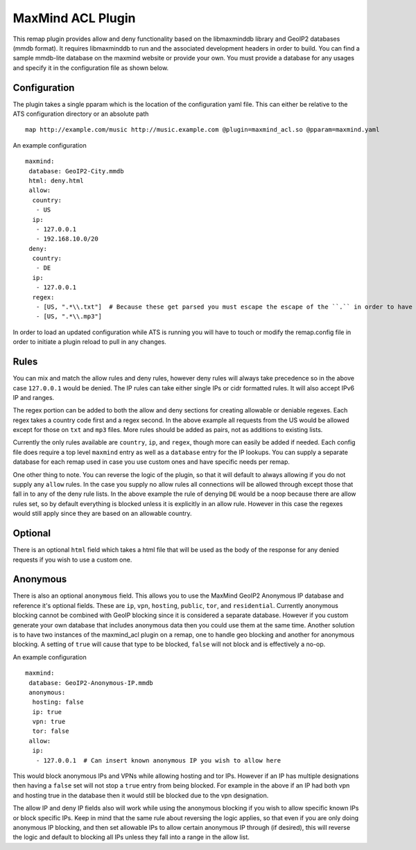 .. _admin-plugins-maxmind-acl:

MaxMind ACL Plugin
******************

.. Licensed to the Apache Software Foundation (ASF) under one
   or more contributor license agreements.  See the NOTICE file
  distributed with this work for additional information
  regarding copyright ownership.  The ASF licenses this file
  to you under the Apache License, Version 2.0 (the
  "License"); you may not use this file except in compliance
  with the License.  You may obtain a copy of the License at

   http://www.apache.org/licenses/LICENSE-2.0

  Unless required by applicable law or agreed to in writing,
  software distributed under the License is distributed on an
  "AS IS" BASIS, WITHOUT WARRANTIES OR CONDITIONS OF ANY
  KIND, either express or implied.  See the License for the
  specific language governing permissions and limitations
  under the License.

This remap plugin provides allow and deny functionality based on the libmaxminddb
library and GeoIP2 databases (mmdb format). It requires libmaxminddb to run
and the associated development headers in order to build. You can find a sample
mmdb-lite database on the maxmind website or provide your own. You must provide a database
for any usages and specify it in the configuration file as shown below.

Configuration
=============

The plugin takes a single pparam which is the location of the configuration yaml
file. This can either be relative to the ATS configuration directory or an absolute path ::

   map http://example.com/music http://music.example.com @plugin=maxmind_acl.so @pparam=maxmind.yaml

An example configuration ::

   maxmind:
    database: GeoIP2-City.mmdb
    html: deny.html
    allow:
     country:
      - US
     ip:
      - 127.0.0.1
      - 192.168.10.0/20
    deny:
     country:
      - DE
     ip:
      - 127.0.0.1
     regex:
      - [US, ".*\\.txt"]  # Because these get parsed you must escape the escape of the ``.`` in order to have it be escaped in the regex, resulting in ".*\.txt"
      - [US, ".*\\.mp3"]

In order to load an updated configuration while ATS is running you will have to touch or modify the remap.config file in order to initiate a plugin reload to pull in any changes.

Rules
=====

You can mix and match the allow rules and deny rules, however deny rules will always take precedence so in the above case ``127.0.0.1`` would be denied.
The IP rules can take either single IPs or cidr formatted rules. It will also accept IPv6 IP and ranges.

The regex portion can be added to both the allow and deny sections for creating allowable or deniable regexes. Each regex takes a country code first and a regex second.
In the above example all requests from the US would be allowed except for those on ``txt`` and ``mp3`` files. More rules should be added as pairs, not as additions to existing lists.

Currently the only rules available are ``country``, ``ip``, and ``regex``, though more can easily be added if needed. Each config file does require a top level
``maxmind`` entry as well as a ``database`` entry for the IP lookups.  You can supply a separate database for each remap used in case you use custom
ones and have specific needs per remap.

One other thing to note.  You can reverse the logic of the plugin, so that it will default to always allowing if you do not supply any ``allow`` rules.
In the case you supply no allow rules all connections will be allowed through except those that fall in to any of the deny rule lists. In the above example
the rule of denying ``DE`` would be a noop because there are allow rules set, so by default everything is blocked unless it is explicitly in an allow rule.
However in this case the regexes would still apply since they are based on an allowable country.

Optional
========

There is an optional ``html`` field which takes a html file that will be used as the body of the response for any denied requests if you wish to use a custom one.

Anonymous
=========

There is also an optional ``anonymous`` field. This allows you to use the MaxMind GeoIP2 Anonymous IP database and reference it's optional fields. These are ``ip``, ``vpn``,
``hosting``, ``public``, ``tor``, and ``residential``. Currently anonymous blocking cannot be combined with GeoIP blocking since it is considered a separate database.
However if you custom generate your own database that includes anonymous data then you could use them at the same time. Another solution is to have two instances
of the maxmind_acl plugin on a remap, one to handle geo blocking and another for anonymous blocking. A setting of ``true`` will cause that type to be blocked, ``false``
will not block and is effectively a no-op.

An example configuration ::

   maxmind:
    database: GeoIP2-Anonymous-IP.mmdb
    anonymous:
     hosting: false
     ip: true
     vpn: true
     tor: false
    allow:
     ip:
      - 127.0.0.1  # Can insert known anonymous IP you wish to allow here

This would block anonymous IPs and VPNs while allowing hosting and tor IPs. However if an IP has multiple designations then having a ``false`` set will not stop a ``true`` entry from being blocked.
For example in the above if an IP had both vpn and hosting true in the database then it would still be blocked due to the vpn designation.

The allow IP and deny IP fields also will work while using the anonymous blocking if you wish to allow specific known IPs or block specific IPs. Keep in mind that the same rule about reversing the logic
applies, so that even if you are only doing anonymous IP blocking, and then set allowable IPs to allow certain anonymous IP through (if desired), this will reverse the logic and default to blocking all
IPs unless they fall into a range in the allow list.
